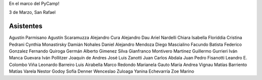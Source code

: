 En el marco del PyCamp!

3 de Marzo, San Rafael

Asistentes
----------

Agustín Parmisano
Agustín Scaramuzza
Alejandro Cura
Alejandro Dau
Ariel Nardelli
Chiara Isabella Floriddia
Cristina Pedrani
Cynthia Monastirsky
Damián Nohales
Daniel Alejandro Mendoza
Diego Mascialino
Facundo Batista
Federico Gonzalez
Fernando Quiroga
Germán Alberto Gimenez Silva
Gianfranco Montivero Martinez
Guillermo Gurrieri
Iván Manca Guevara
Iván Pollitzer
Joaquín de Andres
José Luis Zanotti
Juan Carlos Abdala
Juan Pedro Fisanotti
Leandro E. Colombo Viña
Leonardo Barreiro
Luis Airabella
Marco Redondo
Marianela Gauto
María Andrea Vignau
Matías Barriento
Matías Varela
Nestor Godoy
Sofía Denner
Wenceslao Zuloaga
Yanina Echevarría
Zoe Marino
